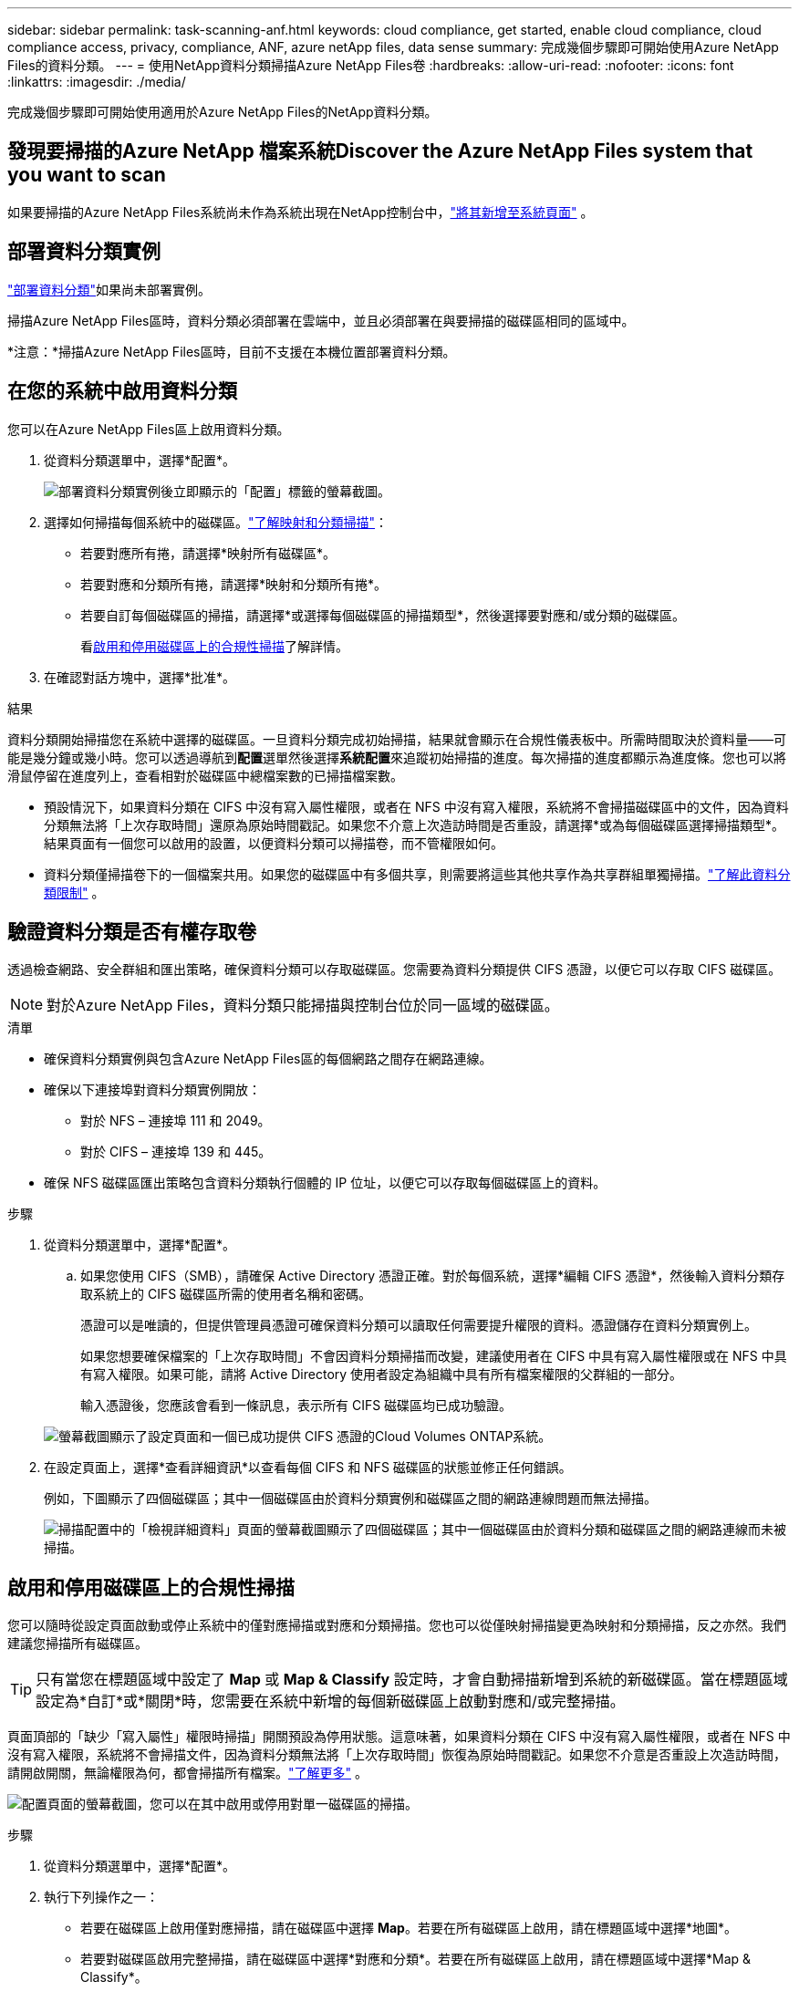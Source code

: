 ---
sidebar: sidebar 
permalink: task-scanning-anf.html 
keywords: cloud compliance, get started, enable cloud compliance, cloud compliance access, privacy, compliance, ANF, azure netApp files, data sense 
summary: 完成幾個步驟即可開始使用Azure NetApp Files的資料分類。 
---
= 使用NetApp資料分類掃描Azure NetApp Files卷
:hardbreaks:
:allow-uri-read: 
:nofooter: 
:icons: font
:linkattrs: 
:imagesdir: ./media/


[role="lead"]
完成幾個步驟即可開始使用適用於Azure NetApp Files的NetApp資料分類。



== 發現要掃描的Azure NetApp 檔案系統Discover the Azure NetApp Files system that you want to scan

如果要掃描的Azure NetApp Files系統尚未作為系統出現在NetApp控制台中，link:https://docs.netapp.com/us-en/storage-management-azure-netapp-files/task-quick-start.html["將其新增至系統頁面"^] 。



== 部署資料分類實例

link:task-deploy-cloud-compliance.html["部署資料分類"^]如果尚未部署實例。

掃描Azure NetApp Files區時，資料分類必須部署在雲端中，並且必須部署在與要掃描的磁碟區相同的區域中。

*注意：*掃描Azure NetApp Files區時，目前不支援在本機位置部署資料分類。



== 在您的系統中啟用資料分類

您可以在Azure NetApp Files區上啟用資料分類。

. 從資料分類選單中，選擇*配置*。
+
image:screenshot_cloud_compliance_anf_scan_config.png["部署資料分類實例後立即顯示的「配置」標籤的螢幕截圖。"]

. 選擇如何掃描每個系統中的磁碟區。link:concept-classification.html#whats-the-difference-between-mapping-and-classification-scans["了解映射和分類掃描"]：
+
** 若要對應所有捲，請選擇*映射所有磁碟區*。
** 若要對應和分類所有捲，請選擇*映射和分類所有捲*。
** 若要自訂每個磁碟區的掃描，請選擇*或選擇每個磁碟區的掃描類型*，然後選擇要對應和/或分類的磁碟區。
+
看<<啟用和停用磁碟區上的合規性掃描,啟用和停用磁碟區上的合規性掃描>>了解詳情。



. 在確認對話方塊中，選擇*批准*。


.結果
資料分類開始掃描您在系統中選擇的磁碟區。一旦資料分類完成初始掃描，結果就會顯示在合規性儀表板中。所需時間取決於資料量——可能是幾分鐘或幾小時。您可以透過導航到**配置**選單然後選擇**系統配置**來追蹤初始掃描的進度。每次掃描的進度都顯示為進度條。您也可以將滑鼠停留在進度列上，查看相對於磁碟區中總檔案數的已掃描檔案數。

* 預設情況下，如果資料分類在 CIFS 中沒有寫入屬性權限，或者在 NFS 中沒有寫入權限，系統將不會掃描磁碟區中的文件，因為資料分類無法將「上次存取時間」還原為原始時間戳記。如果您不介意上次造訪時間是否重設，請選擇*或為每個磁碟區選擇掃描類型*。結果頁面有一個您可以啟用的設置，以便資料分類可以掃描卷，而不管權限如何。
* 資料分類僅掃描卷下的一個檔案共用。如果您的磁碟區中有多個共享，則需要將這些其他共享作為共享群組單獨掃描。link:reference-limitations.html#data-classification-scans-only-one-share-under-a-volume["了解此資料分類限制"^] 。




== 驗證資料分類是否有權存取卷

透過檢查網路、安全群組和匯出策略，確保資料分類可以存取磁碟區。您需要為資料分類提供 CIFS 憑證，以便它可以存取 CIFS 磁碟區。


NOTE: 對於Azure NetApp Files，資料分類只能掃描與控制台位於同一區域的磁碟區。

.清單
* 確保資料分類實例與包含Azure NetApp Files區的每個網路之間存在網路連線。
* 確保以下連接埠對資料分類實例開放：
+
** 對於 NFS – 連接埠 111 和 2049。
** 對於 CIFS – 連接埠 139 和 445。


* 確保 NFS 磁碟區匯出策略包含資料分類執行個體的 IP 位址，以便它可以存取每個磁碟區上的資料。


.步驟
. 從資料分類選單中，選擇*配置*。
+
.. 如果您使用 CIFS（SMB），請確保 Active Directory 憑證正確。對於每個系統，選擇*編輯 CIFS 憑證*，然後輸入資料分類存取系統上的 CIFS 磁碟區所需的使用者名稱和密碼。
+
憑證可以是唯讀的，但提供管理員憑證可確保資料分類可以讀取任何需要提升權限的資料。憑證儲存在資料分類實例上。

+
如果您想要確保檔案的「上次存取時間」不會因資料分類掃描而改變，建議使用者在 CIFS 中具有寫入屬性權限或在 NFS 中具有寫入權限。如果可能，請將 Active Directory 使用者設定為組織中具有所有檔案權限的父群組的一部分。

+
輸入憑證後，您應該會看到一條訊息，表示所有 CIFS 磁碟區均已成功驗證。

+
image:screenshot_cifs_status.gif["螢幕截圖顯示了設定頁面和一個已成功提供 CIFS 憑證的Cloud Volumes ONTAP系統。"]



. 在設定頁面上，選擇*查看詳細資訊*以查看每個 CIFS 和 NFS 磁碟區的狀態並修正任何錯誤。
+
例如，下圖顯示了四個磁碟區；其中一個磁碟區由於資料分類實例和磁碟區之間的網路連線問題而無法掃描。

+
image:screenshot_compliance_volume_details.gif["掃描配置中的「檢視詳細資料」頁面的螢幕截圖顯示了四個磁碟區；其中一個磁碟區由於資料分類和磁碟區之間的網路連線而未被掃描。"]





== 啟用和停用磁碟區上的合規性掃描

您可以隨時從設定頁面啟動或停止系統中的僅對應掃描或對應和分類掃描。您也可以從僅映射掃描變更為映射和分類掃描，反之亦然。我們建議您掃描所有磁碟區。


TIP: 只有當您在標題區域中設定了 *Map* 或 *Map & Classify* 設定時，才會自動掃描新增到系統的新磁碟區。當在標題區域設定為*自訂*或*關閉*時，您需要在系統中新增的每個新磁碟區上啟動對應和/或完整掃描。

頁面頂部的「缺少「寫入屬性」權限時掃描」開關預設為停用狀態。這意味著，如果資料分類在 CIFS 中沒有寫入屬性權限，或者在 NFS 中沒有寫入權限，系統將不會掃描文件，因為資料分類無法將「上次存取時間」恢復為原始時間戳記。如果您不介意是否重設上次造訪時間，請開啟開關，無論權限為何，都會掃描所有檔案。link:reference-collected-metadata.html#last-access-time-timestamp["了解更多"^] 。

image:screenshot_volume_compliance_selection.png["配置頁面的螢幕截圖，您可以在其中啟用或停用對單一磁碟區的掃描。"]

.步驟
. 從資料分類選單中，選擇*配置*。
. 執行下列操作之一：
+
** 若要在磁碟區上啟用僅對應掃描，請在磁碟區中選擇 *Map*。若要在所有磁碟區上啟用，請在標題區域中選擇*地圖*。
** 若要對磁碟區啟用完整掃描，請在磁碟區中選擇*對應和分類*。若要在所有磁碟區上啟用，請在標題區域中選擇*Map & Classify*。
** 若要停用對磁碟區的掃描，請在磁碟區中選擇「*關閉*」。若要停用所有磁碟區的掃描，請在標題區域中選擇「*關閉*」。



